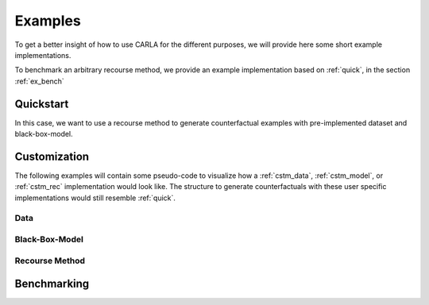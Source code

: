 Examples
========

To get a better insight of how to use CARLA for the different purposes, we will provide here some short example
implementations.

To benchmark an arbitrary recourse method, we provide an example implementation based on :ref:`quick`, in the
section :ref:`ex_bench`

.. _quick:

Quickstart
----------
In this case, we want to use a recourse method to generate counterfactual examples with pre-implemented
dataset and black-box-model.

.. code-block:: python
   :linenos:

    from carla import DataCatalog, MLModelCatalog
    from carla.recourse_methods import GrowingSpheres

    # 1. Load data set from the DataCatalog
    data_name = "adult"
    dataset = DataCatalog(data_name)

    # 2. Load pre-trained black-box model from the MLModelCatalog
    model = MLModelCatalog(dataset, "ann")

    # 3. Load recourse model with model specific hyperparameters
    gs = GrowingSpheres(model)

    # 4. Generate counterfactual examples
    factuals = dataset.raw.sample(10)
    counterfactuals = gs.get_counterfactuals(factuals)

Customization
-------------
The following examples will contain some pseudo-code to visualize how a :ref:`cstm_data`, :ref:`cstm_model`, or
:ref:`cstm_rec` implementation would look like. The structure to generate counterfactuals with these user specific
implementations would still resemble :ref:`quick`.

.. _cstm_data:

Data
^^^^
.. code-block:: python
   :linenos:

   from carla import Data

   # Custom data set implementations need to inherit from the Data interface
   class MyOwnDataSet(Data):
       def __init__(self):
           # The data set can e.g. be loaded in the constructor
           self._dataset = load_dataset_from_disk()

       # List of all categorical features
       def categoricals(self):
           return [...]

       # List of all continous features
       def continous(self):
           return [...]

       # List of all immutable features which
       # should not be changed by the recourse method
       def immutables(self):
           return [...]

       # Feature name of the target column
       def target(self):
           return "label"

       # Non-encoded and  non-normalized, raw data set
       def raw(self):
           return self._dataset

.. _cstm_model:

Black-Box-Model
^^^^^^^^^^^^^^^
.. code-block:: python
   :linenos:

    from carla import MLModel

    # Custom black-box models need to inherit from
    # the MLModel interface
    class MyOwnModel(MLModel):
        def __init__(self, data):
            super().__init__(data)
            # The constructor can be used to load or build an
            # arbitrary black-box-model
            self._mymodel = load_model()

            # Define a fitted sklearn scaler to normalize input data
            self.scaler = MySklearnScaler().fit()

            # Define a fitted sklearn encoder for binary input data
            self.encoder = MySklearnEncoder.fit()

        # List of the feature order the ml model was trained on
        def feature_input_order(self):
            return [...]

        # The ML framework the model was trained on
        def backend(self):
            return "pytorch"

        # The black-box model object
        def raw_model(self):
            return self._mymodel

        # The predict function outputs
        # the continous prediction of the model
        def predict(self, x):
            return self._mymodel.predict(x)

        # The predict_proba method outputs
        # the prediction as class probabilities
        def predict_proba(self, x):
            return self._mymodel.predict_proba(x)


.. _cstm_rec:

Recourse Method
^^^^^^^^^^^^^^^
.. code-block:: python
   :linenos:

   from carla import RecourseMethod

    # Custom recourse implementations need to
    # inherit from the RecourseMethod interface
    class MyRecourseMethod(RecourseMethod):
        def __init__(self, mlmodel):
            super().__init__(mlmodel)

        # Generate and return encoded and
        # scaled counterfactual examples
        def get_counterfactuals(self, factuals: pd.DataFrame):
    		[...]
    		return counterfactual_examples

.. _ex_bench:

Benchmarking
------------
.. code-block:: python
   :linenos:

    from carla import Benchmark

    # 1. Initilize the benchmarking class by passing
    # black-box-model, recourse method, and factuals into it
    benchmark = Benchmark(model, gs, factuals)

    # 2. Either only compute the distance measures
    distances = benchmark.compute_distances()

    # 3. Or run all implemented measurements and create a
    # DataFrame which consists of all results
    results = benchmark.run_benchmark()
